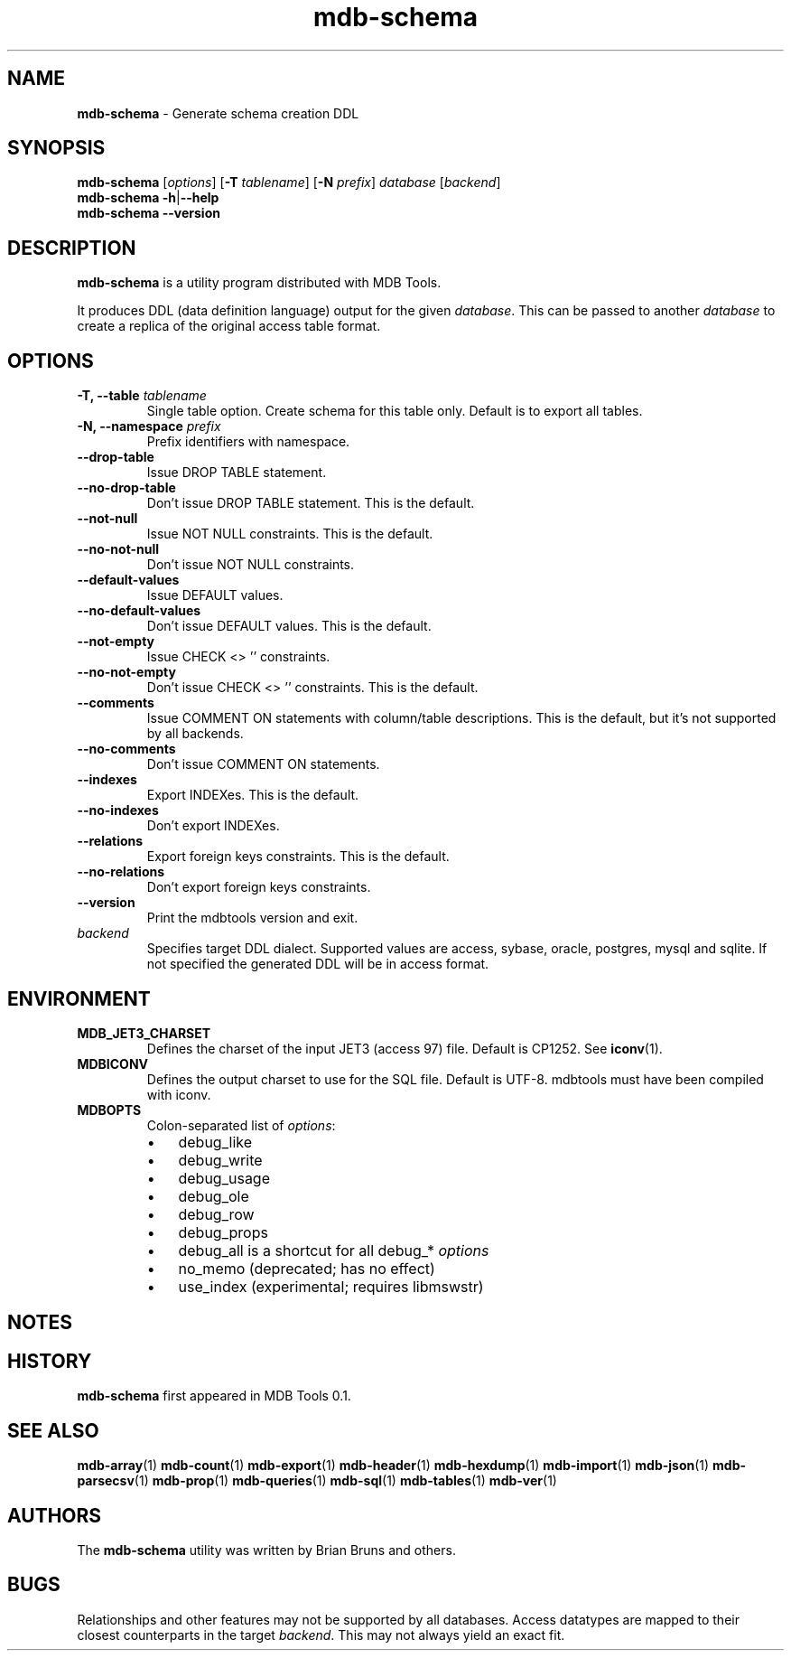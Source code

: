 .\" Text automatically generated by txt2man
.TH mdb-schema 1 "09 July 2022" "MDBTools 1.0.0" "Executable programs or shell commands"
.SH NAME
\fBmdb-schema \fP- Generate schema creation DDL
\fB
.SH SYNOPSIS
.nf
.fam C
\fBmdb-schema\fP [\fIoptions\fP] [\fB-T\fP \fItablename\fP] [\fB-N\fP \fIprefix\fP] \fIdatabase\fP [\fIbackend\fP]
\fBmdb-schema\fP \fB-h\fP|\fB--help\fP
\fBmdb-schema\fP \fB--version\fP

.fam T
.fi
.fam T
.fi
.SH DESCRIPTION
\fBmdb-schema\fP is a utility program distributed with MDB Tools. 
.PP
It produces DDL (data definition language) output for the given \fIdatabase\fP. This can be passed to another \fIdatabase\fP to create a replica of the original access table format.
.SH OPTIONS
.TP
.B
\fB-T\fP, \fB--table\fP \fItablename\fP
Single table option.  Create schema for this table only. Default is to export all tables.
.TP
.B
\fB-N\fP, \fB--namespace\fP \fIprefix\fP
Prefix identifiers with namespace.
.TP
.B
\fB--drop-table\fP
Issue DROP TABLE statement.
.TP
.B
\fB--no-drop-table\fP
Don't issue DROP TABLE statement. This is the default.
.TP
.B
\fB--not-null\fP
Issue NOT NULL constraints. This is the default.
.TP
.B
\fB--no-not-null\fP
Don't issue NOT NULL constraints.
.TP
.B
\fB--default-values\fP
Issue DEFAULT values.
.TP
.B
\fB--no-default-values\fP
Don't issue DEFAULT values. This is the default.
.TP
.B
\fB--not-empty\fP
Issue CHECK <> '' constraints.
.TP
.B
\fB--no-not-empty\fP
Don't issue CHECK <> '' constraints. This is the default.
.TP
.B
\fB--comments\fP
Issue COMMENT ON statements with column/table descriptions. This is the default, but it's not supported by all backends.
.TP
.B
\fB--no-comments\fP
Don't issue COMMENT ON statements.
.TP
.B
\fB--indexes\fP
Export INDEXes. This is the default.
.TP
.B
\fB--no-indexes\fP
Don't export INDEXes.
.TP
.B
\fB--relations\fP
Export foreign keys constraints. This is the default.
.TP
.B
\fB--no-relations\fP
Don't export foreign keys constraints.
.TP
.B
\fB--version\fP
Print the mdbtools version and exit.
.TP
.B
\fIbackend\fP
Specifies target DDL dialect. Supported values are access, sybase, oracle, postgres, mysql and sqlite. If not specified the generated DDL will be in access format.
.SH ENVIRONMENT
.TP
.B
MDB_JET3_CHARSET
Defines the charset of the input JET3 (access 97) file. Default is CP1252. See \fBiconv\fP(1).
.TP
.B
MDBICONV
Defines the output charset to use for the SQL file. Default is UTF-8. mdbtools must have been compiled with iconv.
.TP
.B
MDBOPTS
Colon-separated list of \fIoptions\fP:
.RS
.IP \(bu 3
debug_like
.IP \(bu 3
debug_write
.IP \(bu 3
debug_usage
.IP \(bu 3
debug_ole
.IP \(bu 3
debug_row
.IP \(bu 3
debug_props
.IP \(bu 3
debug_all is a shortcut for all debug_* \fIoptions\fP
.IP \(bu 3
no_memo (deprecated; has no effect)
.IP \(bu 3
use_index (experimental; requires libmswstr)
.SH NOTES 

.SH HISTORY
\fBmdb-schema\fP first appeared in MDB Tools 0.1.
.SH SEE ALSO
\fBmdb-array\fP(1) \fBmdb-count\fP(1) \fBmdb-export\fP(1) \fBmdb-header\fP(1) \fBmdb-hexdump\fP(1)
\fBmdb-import\fP(1) \fBmdb-json\fP(1) \fBmdb-parsecsv\fP(1) \fBmdb-prop\fP(1) \fBmdb-queries\fP(1)
\fBmdb-sql\fP(1) \fBmdb-tables\fP(1) \fBmdb-ver\fP(1)
.SH AUTHORS
The \fBmdb-schema\fP utility was written by Brian Bruns and others.
.SH BUGS
Relationships and other features may not be supported by all databases.
Access datatypes are mapped to their closest counterparts in the target \fIbackend\fP. This may not always yield an exact fit.
